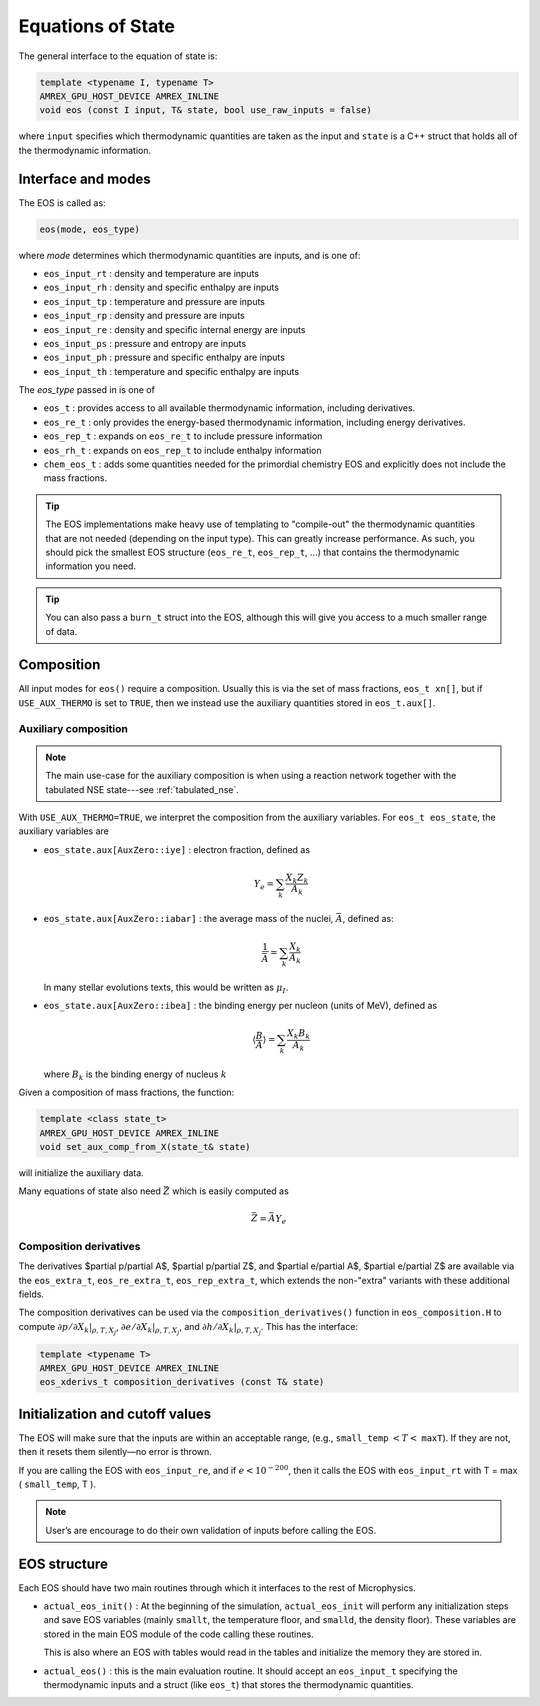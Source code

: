 ******************
Equations of State
******************

The general interface to the equation of state is:

.. code:: c++

   template <typename I, typename T>
   AMREX_GPU_HOST_DEVICE AMREX_INLINE
   void eos (const I input, T& state, bool use_raw_inputs = false)

where ``input`` specifies which thermodynamic quantities are taken as
the input and ``state`` is a C++ struct that holds all of the
thermodynamic information.


Interface and modes
===================

.. index:: eos_t, eos_re_t, eos_rep_t, eos_rh_t, chem_eos_t

The EOS is called as:

.. code:: c++

   eos(mode, eos_type)

where *mode* determines which thermodynamic quantities are inputs,
and is one of:

* ``eos_input_rt`` : density and temperature are inputs

* ``eos_input_rh`` : density and specific enthalpy are inputs

* ``eos_input_tp`` : temperature and pressure are inputs

* ``eos_input_rp`` : density and pressure are inputs

* ``eos_input_re`` : density and specific internal energy are inputs

* ``eos_input_ps`` : pressure and entropy are inputs

* ``eos_input_ph`` : pressure and specific enthalpy are inputs

* ``eos_input_th`` : temperature and specific enthalpy are inputs

The *eos_type* passed in is one of

* ``eos_t`` : provides access to all available thermodynamic information,
  including derivatives.

* ``eos_re_t`` : only provides the energy-based thermodynamic information, including
  energy derivatives.

* ``eos_rep_t`` : expands on ``eos_re_t`` to include pressure information

* ``eos_rh_t`` : expands on ``eos_rep_t`` to include enthalpy information

* ``chem_eos_t`` : adds some quantities needed for the primordial chemistry EOS
  and explicitly does not include the mass fractions.

.. tip::

   The EOS implementations make heavy use of templating to
   "compile-out" the thermodynamic quantities that are not needed
   (depending on the input type).  This can greatly increase
   performance.  As such, you should pick the smallest EOS structure
   (``eos_re_t``, ``eos_rep_t``, ...) that contains the thermodynamic
   information you need.

.. tip::

   You can also pass a ``burn_t`` struct into the EOS, although this
   will give you access to a much smaller range of data.


Composition
===========

All input modes for ``eos()`` require a composition.  Usually this is
via the set of mass fractions, ``eos_t xn[]``, but if ``USE_AUX_THERMO``
is set to ``TRUE``, then we instead use the auxiliary quantities
stored in ``eos_t.aux[]``.

.. _aux_eos_comp:

Auxiliary composition
---------------------

.. index:: USE_AUX_THERMO

.. note::

   The main use-case for the auxiliary composition is when using a reaction
   network together with the tabulated NSE state---see :ref:`tabulated_nse`.

With ``USE_AUX_THERMO=TRUE``, we interpret the composition from the auxiliary variables.
For ``eos_t eos_state``, the auxiliary variables are


* ``eos_state.aux[AuxZero::iye]`` : electron fraction, defined as

  .. math::

     Y_e = \sum_k \frac{X_k Z_k}{A_k}

* ``eos_state.aux[AuxZero::iabar]`` : the average mass of the nuclei, :math:`\bar{A}`, defined as:

  .. math::

     \frac{1}{\bar{A}} = \sum_k \frac{X_k}{A_k}

  In many stellar evolutions texts, this would be written as :math:`\mu_I`.

* ``eos_state.aux[AuxZero::ibea]`` : the binding energy per nucleon (units of
  MeV), defined as

  .. math::

     \left \langle \frac{B}{A} \right \rangle  = \sum_k \frac{X_k B_k}{A_k}

  where :math:`B_k` is the binding energy of nucleus :math:`k`

Given a composition of mass fractions, the function:

.. code:: c++

   template <class state_t>
   AMREX_GPU_HOST_DEVICE AMREX_INLINE
   void set_aux_comp_from_X(state_t& state)

will initialize the auxiliary data.

Many equations of state also need :math:`\bar{Z}` which is easily computed as

.. math::

   \bar{Z} = \bar{A} Y_e


Composition derivatives
-----------------------

.. index:: eos_extra_t, eos_re_extra_t, eos_rep_extra_t

The derivatives $\partial p/\partial A$, $\partial p/\partial Z$,
and $\partial e/\partial A$, $\partial e/\partial Z$ are available via
the ``eos_extra_t``, ``eos_re_extra_t``, ``eos_rep_extra_t``, which
extends the non-"extra" variants with these additional fields.

The composition derivatives can be used via the ``composition_derivatives()`` function
in ``eos_composition.H``
to compute :math:`\partial p/\partial X_k |_{\rho, T, X_j}`, :math:`\partial e/\partial X_k |_{\rho, T, X_j}`, and :math:`\partial h/\partial X_k |_{\rho, T, X_j}`.  This has the interface:

.. code:: c++

   template <typename T>
   AMREX_GPU_HOST_DEVICE AMREX_INLINE
   eos_xderivs_t composition_derivatives (const T& state)



Initialization and cutoff values
================================


The EOS will make sure that the inputs are within an acceptable range,
(e.g., ``small_temp`` :math:`< T <` ``maxT``). If they are not, then it
resets them silently—no error is thrown.

If you are calling the EOS with ``eos_input_re``, and if :math:`e <
10^{-200}`, then it calls the EOS with ``eos_input_rt`` with T =
max ( ``small_temp``, T ).

.. note::

   User’s are encourage to do their own validation of inputs before calling
   the EOS.

EOS structure
=============

Each EOS should have two main routines through which it interfaces to the
rest of Microphysics.

* ``actual_eos_init()`` :  At the beginning of the simulation,
  ``actual_eos_init`` will perform any initialization steps and save
  EOS variables (mainly ``smallt``, the temperature floor, and
  ``smalld``, the density floor). These variables are stored in the
  main EOS module of the code calling these routines.

  This is also where an EOS with tables would read in the tables
  and initialize the memory they are stored in.

* ``actual_eos()`` : this is the main evaluation routine.  It should
  accept an ``eos_input_t`` specifying the thermodynamic inputs and a
  struct (like ``eos_t``) that stores the thermodynamic quantities.
